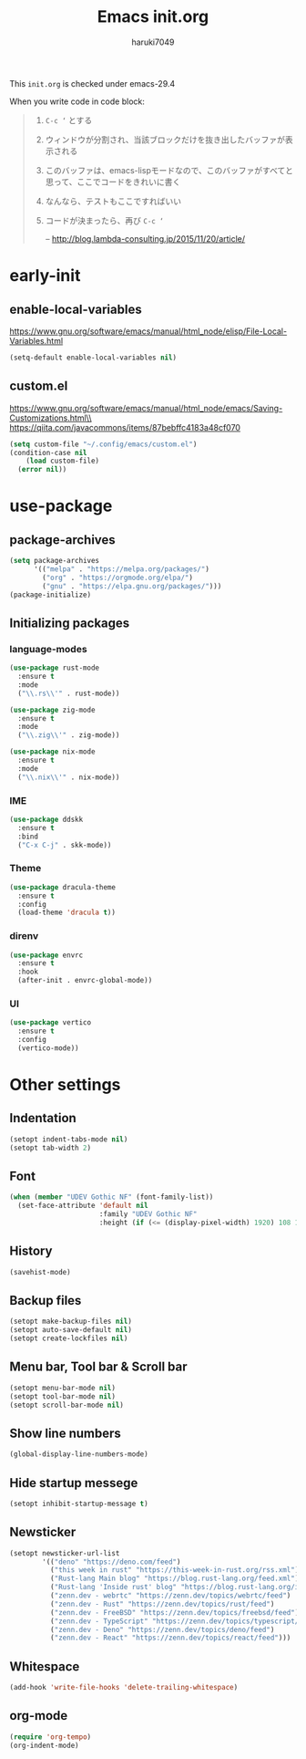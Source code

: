 #+TITLE: Emacs init.org
#+AUTHOR: haruki7049
#+STARTUP: overview

This =init.org= is checked under emacs-29.4

When you write code in code block:
#+begin_quote
    1. =C-c ‘= とする
    2. ウィンドウが分割され、当該ブロックだけを抜き出したバッファが表示される
    3. このバッファは、emacs-lispモードなので、このバッファがすべてと思って、ここでコードをきれいに書く
    4. なんなら、テストもここですればいい
    5. コードが決まったら、再び =C-c ‘=

       -- http://blog.lambda-consulting.jp/2015/11/20/article/
#+end_quote

* early-init
** enable-local-variables
https://www.gnu.org/software/emacs/manual/html_node/elisp/File-Local-Variables.html
#+begin_src emacs-lisp
  (setq-default enable-local-variables nil)
#+end_src

** custom.el
https://www.gnu.org/software/emacs/manual/html_node/emacs/Saving-Customizations.html\\
https://qiita.com/javacommons/items/87bebffc4183a48cf070
#+begin_src emacs-lisp
  (setq custom-file "~/.config/emacs/custom.el")
  (condition-case nil
      (load custom-file)
    (error nil))
#+end_src

* use-package
** package-archives
#+begin_src emacs-lisp
  (setq package-archives
        '(("melpa" . "https://melpa.org/packages/")
          ("org" . "https://orgmode.org/elpa/")
          ("gnu" . "https://elpa.gnu.org/packages/")))
  (package-initialize)
#+end_src

** Initializing packages
*** language-modes
#+begin_src emacs-lisp
  (use-package rust-mode
    :ensure t
    :mode
    ("\\.rs\\'" . rust-mode))

  (use-package zig-mode
    :ensure t
    :mode
    ("\\.zig\\'" . zig-mode))

  (use-package nix-mode
    :ensure t
    :mode
    ("\\.nix\\'" . nix-mode))
#+end_src

*** IME

#+begin_src emacs-lisp
  (use-package ddskk
    :ensure t
    :bind
    ("C-x C-j" . skk-mode))
#+end_src

*** Theme

#+begin_src emacs-lisp
  (use-package dracula-theme
    :ensure t
    :config
    (load-theme 'dracula t))
#+end_src

*** direnv

#+begin_src emacs-lisp
  (use-package envrc
    :ensure t
    :hook
    (after-init . envrc-global-mode))
#+end_src

*** UI

#+begin_src emacs-lisp
  (use-package vertico
    :ensure t
    :config
    (vertico-mode))
#+end_src

* Other settings
** Indentation

#+begin_src emacs-lisp
  (setopt indent-tabs-mode nil)
  (setopt tab-width 2)
#+end_src

** Font

#+begin_src emacs-lisp
  (when (member "UDEV Gothic NF" (font-family-list))
    (set-face-attribute 'default nil
                        :family "UDEV Gothic NF"
                        :height (if (<= (display-pixel-width) 1920) 108 130)))
#+end_src

** History

#+begin_src emacs-lisp
  (savehist-mode)
#+end_src

** Backup files

#+begin_src emacs-lisp
  (setopt make-backup-files nil)
  (setopt auto-save-default nil)
  (setopt create-lockfiles nil)
#+end_src

** Menu bar, Tool bar & Scroll bar

#+begin_src emacs-lisp
  (setopt menu-bar-mode nil)
  (setopt tool-bar-mode nil)
  (setopt scroll-bar-mode nil)
#+end_src

** Show line numbers

#+begin_src emacs-lisp
  (global-display-line-numbers-mode)
#+end_src

** Hide startup messege

#+begin_src emacs-lisp
  (setopt inhibit-startup-message t)
#+end_src

** Newsticker

#+begin_src emacs-lisp
  (setopt newsticker-url-list
          '(("deno" "https://deno.com/feed")
            ("this week in rust" "https://this-week-in-rust.org/rss.xml")
            ("Rust-lang Main blog" "https://blog.rust-lang.org/feed.xml")
            ("Rust-lang 'Inside rust' blog" "https://blog.rust-lang.org/inside-rust/feed.xml")
            ("zenn.dev - webrtc" "https://zenn.dev/topics/webrtc/feed")
            ("zenn.dev - Rust" "https://zenn.dev/topics/rust/feed")
            ("zenn.dev - FreeBSD" "https://zenn.dev/topics/freebsd/feed")
            ("zenn.dev - TypeScript" "https://zenn.dev/topics/typescript/feed")
            ("zenn.dev - Deno" "https://zenn.dev/topics/deno/feed")
            ("zenn.dev - React" "https://zenn.dev/topics/react/feed")))
#+end_src

** Whitespace

#+begin_src emacs-lisp
  (add-hook 'write-file-hooks 'delete-trailing-whitespace)
#+end_src

** org-mode

#+begin_src emacs-lisp
  (require 'org-tempo)
  (org-indent-mode)
#+end_src
